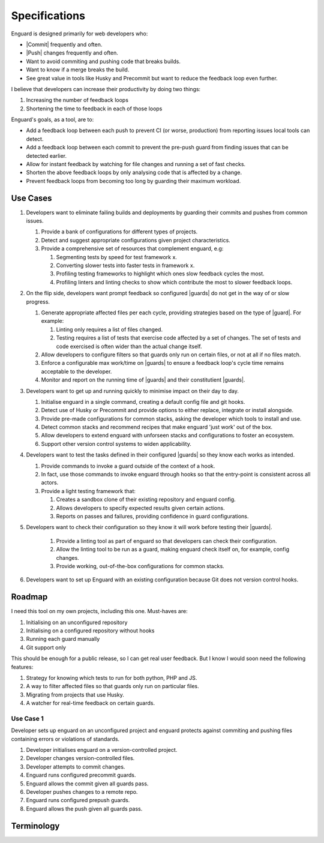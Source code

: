 .. |guards| replace:: :term:`guards<guard>`
.. |guard| replace:: :term:`guard`
.. |commit| replace:: :term:`commit`
.. |push| replace:: ::term:`push`

**************
Specifications
**************

Enguard is designed primarily for web developers who:

* |Commit| frequently and often.
* |Push| changes frequently and often.
* Want to avoid commiting and pushing code that breaks builds.
* Want to know if a merge breaks the build.
* See great value in tools like Husky and Precommit but want to
  reduce the feedback loop even further.

I believe that developers can increase their productivity by
doing two things:

#. Increasing the number of feedback loops
#. Shortening the time to feedback in each of those loops

Enguard's goals, as a tool, are to:

* Add a feedback loop between each push to prevent CI (or worse,
  production) from reporting issues local tools can detect.
* Add a feedback loop between each commit to prevent the pre-push
  guard from finding issues that can be detected earlier.
* Allow for instant feedback by watching for file changes and running
  a set of fast checks.
* Shorten the above feedback loops by only analysing code that is
  affected by a change.
* Prevent feedback loops from becoming too long by guarding their
  maximum workload.

Use Cases
=========

#. Developers want to eliminate failing builds and deployments by guarding
   their commits and pushes from common issues.

   #. Provide a bank of configurations for different types of projects.
   #. Detect and suggest appropriate configurations given project
      characteristics.
   #. Provide a comprehensive set of resources that complement enguard, e.g:

      #. Segmenting tests by speed for test framework x.
      #. Converting slower tests into faster tests in framework x.
      #. Profiling testing frameworks to highlight which ones slow feedback
         cycles the most.
      #. Profiling linters and linting checks to show which contribute the most
         to slower feedback loops.

#. On the flip side, developers want prompt feedback so configured |guards| do
   not get in the way of or slow progress.

   #. Generate appropriate affected files per each cycle, providing strategies
      based on the type of |guard|. For example:

      #. Linting only requires a list of files changed.
      #. Testing requires a list of tests that exercise code affected by a set
         of changes. The set of tests and code exercised is often wider than
         the actual change itself.

   #. Allow developers to configure filters so that guards only run on certain
      files, or not at all if no files match.
   #. Enforce a configurable max work/time on |guards| to ensure a feedback
      loop's cycle time remains acceptable to the developer.
   #. Monitor and report on the running time of |guards| and their
      constitutient |guards|.

#. Developers want to get up and running quickly to minimise impact on their
   day to day.

   #. Initialise enguard in a single command, creating a default config file
      and git hooks.
   #. Detect use of Husky or Precommit and provide options to either replace,
      integrate or install alongside.
   #. Provide pre-made configurations for common stacks, asking the developer
      which tools to install and use.
   #. Detect common stacks and recommend recipes that make enguard 'just work'
      out of the box.
   #. Allow developers to extend enguard with unforseen stacks and
      configurations to foster an ecosystem.
   #. Support other version control systems to widen applicability.

#. Developers want to test the tasks defined in their configured |guards| so
   they know each works as intended.

   #. Provide commands to invoke a guard outside of the context of a hook.
   #. In fact, use those commands to invoke enguard through hooks so that the
      entry-point is consistent across all actors.
   #. Provide a light testing framework that:

      #. Creates a sandbox clone of their existing repository and enguard
         config.
      #. Allows developers to specify expected results given certain actions.
      #. Reports on passes and failures, providing confidence in guard
         configurations.

#. Developers want to check their configuration so they know it will work
   before testing their |guards|.

     #. Provide a linting tool as part of enguard so that developers can check
        their configuration.
     #. Allow the linting tool to be run as a guard, making enguard check
        itself on, for example, config changes.
     #. Provide working, out-of-the-box configurations for common stacks.

#. Developers want to set up Enguard with an existing configuration because Git
   does not version control hooks.

Roadmap
=======

I need this tool on my own projects, including this one. Must-haves are:

#. Initialising on an unconfigured repository
#. Initialising on a configured repository without hooks
#. Running each guard manually
#. Git support only

This should be enough for a public release, so I can get real user feedback.
But I know I would soon need the following features:

#. Strategy for knowing which tests to run for both python, PHP and JS.
#. A way to filter affected files so that guards only run on particular files.
#. Migrating from projects that use Husky.
#. A watcher for real-time feedback on certain guards.

Use Case 1
**********

Developer sets up enguard on an unconfigured project and enguard protects
against commiting and pushing files containing errors or violations of
standards.

#. Developer initialises enguard on a version-controlled project.
#. Developer changes version-controlled files.
#. Developer attempts to commit changes.
#. Enguard runs configured precommit guards.
#. Enguard allows the commit given all guards pass.
#. Developer pushes changes to a remote repo.
#. Enguard runs configured prepush guards.
#. Enguard allows the push given all guards pass.

Terminology
===========

.. glossary::
    Commit
        By **commit**, I mean recording a change to a repository. For example,
        via ``git commit``.

    Push
        By **push**, I mean pushing one or more commits to a remote repository.
        For example, via ``git push``.

    Merge
        By **merge**, I mean any operation that merges recorded changes from
        either branches, for example via ``git merge``, or from remote
        repositories, for example via ``git pull``.

    Guard
        A **guard** is a step or number of steps that must return an exit code
        of 0 to pass, much like a build.
